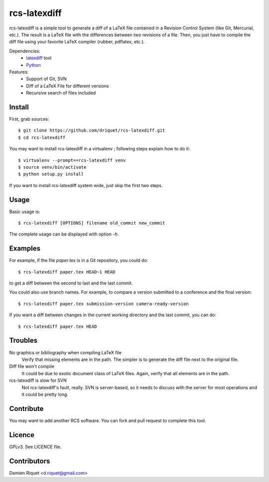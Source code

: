 rcs-latexdiff
#############

rcs-latexdiff is a simple tool to generate a diff of a LaTeX file contained in a Revision Control System (like Git, Mercurial, etc.).
The result is a LaTeX file with the differences between two revisions of a file.
Then, you just have to compile the diff file using your favorite LaTeX compiler (rubber, pdflatex, etc.).

Dependencies:
    * `latexdiff <http://www.ctan.org/tex-archive/support/latexdiff>`_ tool
    * `Python <http://www.python.org/>`_ 

Features:
    * Support of Git, SVN
    * Diff of a LaTeX File for different versions
    * Recursive search of files included

Install 
-------
First, grab sources::

    $ git clone https://github.com/driquet/rcs-latexdiff.git
    $ cd rcs-latexdiff

You may want to install rcs-latexdiff in a virtualenv ; following steps explain how to do it::

    $ virtualenv --prompt==rcs-latexdiff venv
    $ source venv/bin/activate
    $ python setup.py install

If you want to install rcs-latexdiff system wide, just skip the first two steps.

Usage 
-----
Basic usage is::
    
    $ rcs-latexdiff [OPTIONS] filename old_commit new_commit

The complete usage can be displayed with option `-h`.


Examples
--------
For example, if the file `paper.tex` is in a Git repository, you could do::

    $ rcs-latexdiff paper.tex HEAD~1 HEAD

to get a diff between the second to last and the last commit.

You could also use branch names.
For example, to compare a version submitted to a conference and the final version::
    $ rcs-latexdiff paper.tex submission-version camera-ready-version

If you want a diff between changes in the current working directory and the last commit, you can do::

    $ rcs-latexdiff paper.tex HEAD

Troubles
--------
No graphics or bibliography when compiling LaTeX file
    Verify that missing elements are in the path. The simpler is to generate the diff file next to the original file.

Diff file won't compile
    It could be due to exotic document class of LaTeX files. Again, verify that all elements are in the path.

rcs-latexdiff is slow for SVN
    Not rcs-latexdiff's fault, really. SVN is server-based, so it needs to discuss with the server for most operations and it could be pretty long.

Contribute
----------
You may want to add another RCS software.
You can fork and pull request to complete this tool.

Licence
-------
GPLv3.
See LICENCE file.

Contributors
------------
Damien Riquet <d.riquet@gmail.com>
